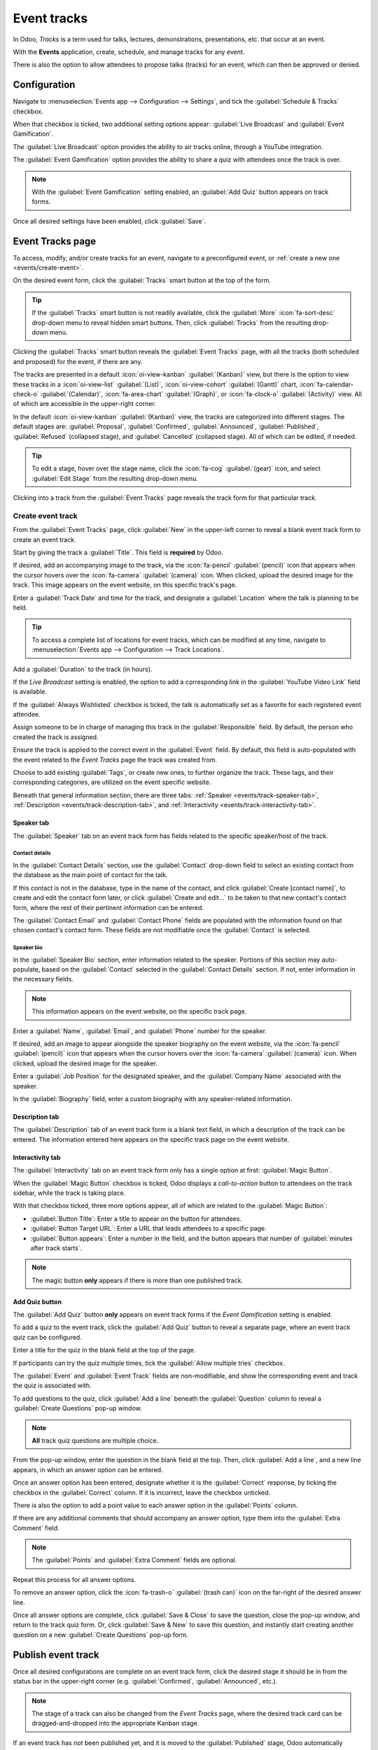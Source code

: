 ============
Event tracks
============

In Odoo, *Tracks* is a term used for talks, lectures, demonstrations, presentations, etc. that occur
at an event.

With the **Events** application, create, schedule, and manage tracks for any event.

There is also the option to allow attendees to propose talks (tracks) for an event, which can then
be approved or denied.

Configuration
=============

Navigate to :menuselection:`Events app --> Configuration --> Settings`, and tick the
:guilabel:`Schedule & Tracks` checkbox.

When that checkbox is ticked, two additional setting options appear: :guilabel:`Live Broadcast` and
:guilabel:`Event Gamification`.

.. image:: event_tracks/track-settings.png
   :align: center
   :alt: The Schedule and Tracks setting in the Odoo Events app, along with corresponding options.

The :guilabel:`Live Broadcast` option provides the ability to air tracks online, through a YouTube
integration.

The :guilabel:`Event Gamification` option provides the ability to share a quiz with attendees once
the track is over.

.. note::
   With the :guilabel:`Event Gamification` setting enabled, an :guilabel:`Add Quiz` button appears
   on track forms.

Once all desired settings have been enabled, click :guilabel:`Save`.

Event Tracks page
=================

To access, modify, and/or create tracks for an event, navigate to a preconfigured event, or
:ref:`create a new one <events/create-event>`.

On the desired event form, click the :guilabel:`Tracks` smart button at the top of the form.

.. tip::
   If the :guilabel:`Tracks` smart button is not readily available, click the :guilabel:`More`
   :icon:`fa-sort-desc` drop-down menu to reveal hidden smart buttons. Then, click
   :guilabel:`Tracks` from the resulting drop-down menu.

Clicking the :guilabel:`Tracks` smart button reveals the :guilabel:`Event Tracks` page, with all the
tracks (both scheduled and proposed) for the event, if there are any.

.. image:: event_tracks/event-tracks-page.png
   :align: center
   :alt: Typical event tracks page for an event in the Odoo Events application.

The tracks are presented in a default :icon:`oi-view-kanban` :guilabel:`(Kanban)` view, but there is
the option to view these tracks in a :icon:`oi-view-list` :guilabel:`(List)`, :icon:`oi-view-cohort`
:guilabel:`(Gantt)` chart, :icon:`fa-calendar-check-o` :guilabel:`(Calendar)`, :icon:`fa-area-chart`
:guilabel:`(Graph)`, or :icon:`fa-clock-o` :guilabel:`(Activity)` view. All of which are accessible
in the upper-right corner.

In the default :icon:`oi-view-kanban` :guilabel:`(Kanban)` view, the tracks are categorized into
different stages. The default stages are: :guilabel:`Proposal`, :guilabel:`Confirmed`,
:guilabel:`Announced`, :guilabel:`Published`, :guilabel:`Refused` (collapsed stage), and
:guilabel:`Cancelled` (collapsed stage). All of which can be edited, if needed.

.. tip::
   To edit a stage, hover over the stage name, click the :icon:`fa-cog` :guilabel:`(gear)` icon, and
   select :guilabel:`Edit Stage` from the resulting drop-down menu.

Clicking into a track from the :guilabel:`Event Tracks` page reveals the track form for that
particular track.

Create event track
------------------

From the :guilabel:`Event Tracks` page, click :guilabel:`New` in the upper-left corner to reveal a
blank event track form to create an event track.

.. image:: event_tracks/event-track-form.png
   :align: center
   :alt: Typical event track form in the Odoo Events application.

Start by giving the track a :guilabel:`Title`. This field is **required** by Odoo.

If desired, add an accompanying image to the track, via the :icon:`fa-pencil` :guilabel:`(pencil)`
icon that appears when the cursor hovers over the :icon:`fa-camera` :guilabel:`(camera)` icon. When
clicked, upload the desired image for the track. This image appears on the event website, on this
specific track's page.

Enter a :guilabel:`Track Date` and time for the track, and designate a :guilabel:`Location` where
the talk is planning to be held.

.. tip::
   To access a complete list of locations for event tracks, which can be modified at any time,
   navigate to :menuselection:`Events app --> Configuration --> Track Locations`.

Add a :guilabel:`Duration` to the track (in hours).

If the *Live Broadcast* setting is enabled, the option to add a corresponding link in the
:guilabel:`YouTube Video Link` field is available.

If the :guilabel:`Always Wishlisted` checkbox is ticked, the talk is automatically set as a favorite
for each registered event attendee.

Assign someone to be in charge of managing this track in the :guilabel:`Responsible` field. By
default, the person who created the track is assigned.

Ensure the track is applied to the correct event in the :guilabel:`Event` field. By default, this
field is auto-populated with the event related to the *Event Tracks* page the track was created
from.

Choose to add existing :guilabel:`Tags`, or create new ones, to further organize the track. These
tags, and their corresponding categories, are utilized on the event specific website.

Beneath that general information section, there are three tabs: :ref:`Speaker
<events/track-speaker-tab>`, :ref:`Description <events/track-description-tab>`, and
:ref:`Interactivity <events/track-interactivity-tab>`.

.. _events/track-speaker-tab:

Speaker tab
~~~~~~~~~~~

The :guilabel:`Speaker` tab on an event track form has fields related to the specific speaker/host
of the track.

.. image:: event_tracks/speaker-tab.png
   :align: center
   :alt: The Speaker tab on an event track form in the Odoo Events application.

Contact details
***************

In the :guilabel:`Contact Details` section, use the :guilabel:`Contact` drop-down field to select an
existing contact from the database as the main point of contact for the talk.

If this contact is not in the database, type in the name of the contact, and click :guilabel:`Create
[contact name]`, to create and edit the contact form later, or click :guilabel:`Create and edit...`
to be taken to that new contact's contact form, where the rest of their pertinent information can be
entered.

The :guilabel:`Contact Email` and :guilabel:`Contact Phone` fields are populated with the
information found on that chosen contact's contact form. These fields are not modifiable once the
:guilabel:`Contact` is selected.

Speaker bio
***********

In the :guilabel:`Speaker Bio` section, enter information related to the speaker. Portions of this
section may auto-populate, based on the :guilabel:`Contact` selected in the :guilabel:`Contact
Details` section. If not, enter information in the necessary fields.

.. note::
   This information appears on the event website, on the specific track page.

Enter a :guilabel:`Name`, :guilabel:`Email`, and :guilabel:`Phone` number for the speaker.

If desired, add an image to appear alongside the speaker biography on the event website, via the
:icon:`fa-pencil` :guilabel:`(pencil)` icon that appears when the cursor hovers over the
:icon:`fa-camera` :guilabel:`(camera)` icon. When clicked, upload the desired image for the speaker.

Enter a :guilabel:`Job Position` for the designated speaker, and the :guilabel:`Company Name`
associated with the speaker.

In the :guilabel:`Biography` field, enter a custom biography with any speaker-related information.

.. _events/track-description-tab:

Description tab
~~~~~~~~~~~~~~~

The :guilabel:`Description` tab of an event track form is a blank text field, in which a description
of the track can be entered. The information entered here appears on the specific track page on the
event website.

.. _events/track-interactivity-tab:

Interactivity tab
~~~~~~~~~~~~~~~~~

The :guilabel:`Interactivity` tab on an event track form only has a single option at first:
:guilabel:`Magic Button`.

.. image:: event_tracks/interactivity-tab.png
   :align: center
   :alt: The Interactivity tab on an event track form in the Odoo Events application.

When the :guilabel:`Magic Button` checkbox is ticked, Odoo displays a *call-to-action* button
to attendees on the track sidebar, while the track is taking place.

With that checkbox ticked, three more options appear, all of which are related to the
:guilabel:`Magic Button`:

- :guilabel:`Button Title`: Enter a title to appear on the button for attendees.
- :guilabel:`Button Target URL`: Enter a URL that leads attendees to a specific page.
- :guilabel:`Button appears`: Enter a number in the field, and the button appears that number of
  :guilabel:`minutes after track starts`.

.. note::
   The magic button **only** appears if there is more than one published track.

.. _events/track-add-quiz:

Add Quiz button
~~~~~~~~~~~~~~~

The :guilabel:`Add Quiz` button **only** appears on event track forms if the *Event Gamification*
setting is enabled.

To add a quiz to the event track, click the :guilabel:`Add Quiz` button to reveal a separate page,
where an event track quiz can be configured.

.. image:: event_tracks/add-quiz.png
   :align: center
   :alt: The Add Quiz page in the Odoo Events application for an event track.

Enter a title for the quiz in the blank field at the top of the page.

If participants can try the quiz multiple times, tick the :guilabel:`Allow multiple tries` checkbox.

The :guilabel:`Event` and :guilabel:`Event Track` fields are non-modifiable, and show the
corresponding event and track the quiz is associated with.

To add questions to the quiz, click :guilabel:`Add a line` beneath the :guilabel:`Question` column
to reveal a :guilabel:`Create Questions` pop-up window.

.. image:: event_tracks/create-questions.png
   :align: center
   :alt: The Create Questions pop-up window on an event-specific track quiz in the Odoo Events app.

.. note::
   **All** track quiz questions are multiple choice.

From the pop-up window, enter the question in the blank field at the top. Then, click :guilabel:`Add
a line`, and a new line appears, in which an answer option can be entered.

Once an answer option has been entered, designate whether it is the :guilabel:`Correct` response, by
ticking the checkbox in the :guilabel:`Correct` column. If it is incorrect, leave the checkbox
unticked.

There is also the option to add a point value to each answer option in the :guilabel:`Points`
column.

If there are any additional comments that should accompany an answer option, type them into the
:guilabel:`Extra Comment` field.

.. note::
   The :guilabel:`Points` and :guilabel:`Extra Comment` fields are optional.

Repeat this process for all answer options.

To remove an answer option, click the :icon:`fa-trash-o` :guilabel:`(trash can)` icon on the
far-right of the desired answer line.

Once all answer options are complete, click :guilabel:`Save & Close` to save the question, close the
pop-up window, and return to the track quiz form. Or, click :guilabel:`Save & New` to save this
question, and instantly start creating another question on a new :guilabel:`Create Questions` pop-up
form.

Publish event track
===================

Once all desired configurations are complete on an event track form, click the desired stage it
should be in from the status bar in the upper-right corner (e.g. :guilabel:`Confirmed`,
:guilabel:`Announced`, etc.).

.. note::
   The stage of a track can also be changed from the *Event Tracks* page, where the desired track
   card can be dragged-and-dropped into the appropriate Kanban stage.

If an event track has *not* been published yet, and it is moved to the :guilabel:`Published` stage,
Odoo automatically publishes the track on the event website.

An event track can also be published by opening the desired event track form, and clicking the
:guilabel:`Go to Website` smart button. Then, toggle the :icon:`fa-toggle-off`
:guilabel:`Unpublished` switch at the top of the page to :icon:`fa-toggle-on` :guilabel:`Published`;
thus turning it from red to green, and making it accessible for attendees.

.. seealso::
   :doc:`track_manage_talks`
